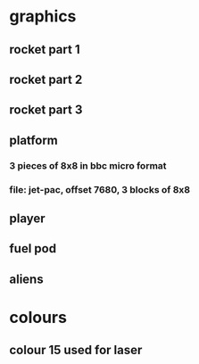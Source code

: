 * graphics
** rocket part 1
** rocket part 2
** rocket part 3
** platform
*** 3 pieces of 8x8 in bbc micro format
*** file: jet-pac, offset 7680, 3 blocks of 8x8
** player
** fuel pod
** aliens
* colours
** colour 15 used for laser
